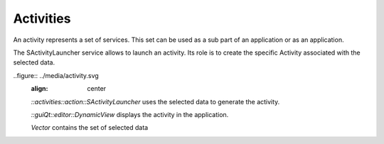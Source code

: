 Activities
==========
An activity represents a set of services. This set can be used as a sub part of an application or as an application.

The SActivityLauncher service allows to launch an activity. Its role is to create the specific Activity associated with 
the selected data.

..figure:: ../media/activity.svg
    :align: center

    *::activities::action::SActivityLauncher* uses the selected data to generate the activity.
    
    *::guiQt::editor::DynamicView*  displays the activity in the application.
    
    *Vector* contains the set of selected data 
